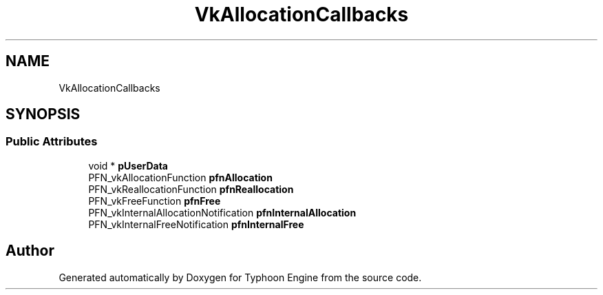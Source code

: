 .TH "VkAllocationCallbacks" 3 "Sat Jul 20 2019" "Version 0.1" "Typhoon Engine" \" -*- nroff -*-
.ad l
.nh
.SH NAME
VkAllocationCallbacks
.SH SYNOPSIS
.br
.PP
.SS "Public Attributes"

.in +1c
.ti -1c
.RI "void * \fBpUserData\fP"
.br
.ti -1c
.RI "PFN_vkAllocationFunction \fBpfnAllocation\fP"
.br
.ti -1c
.RI "PFN_vkReallocationFunction \fBpfnReallocation\fP"
.br
.ti -1c
.RI "PFN_vkFreeFunction \fBpfnFree\fP"
.br
.ti -1c
.RI "PFN_vkInternalAllocationNotification \fBpfnInternalAllocation\fP"
.br
.ti -1c
.RI "PFN_vkInternalFreeNotification \fBpfnInternalFree\fP"
.br
.in -1c

.SH "Author"
.PP 
Generated automatically by Doxygen for Typhoon Engine from the source code\&.

